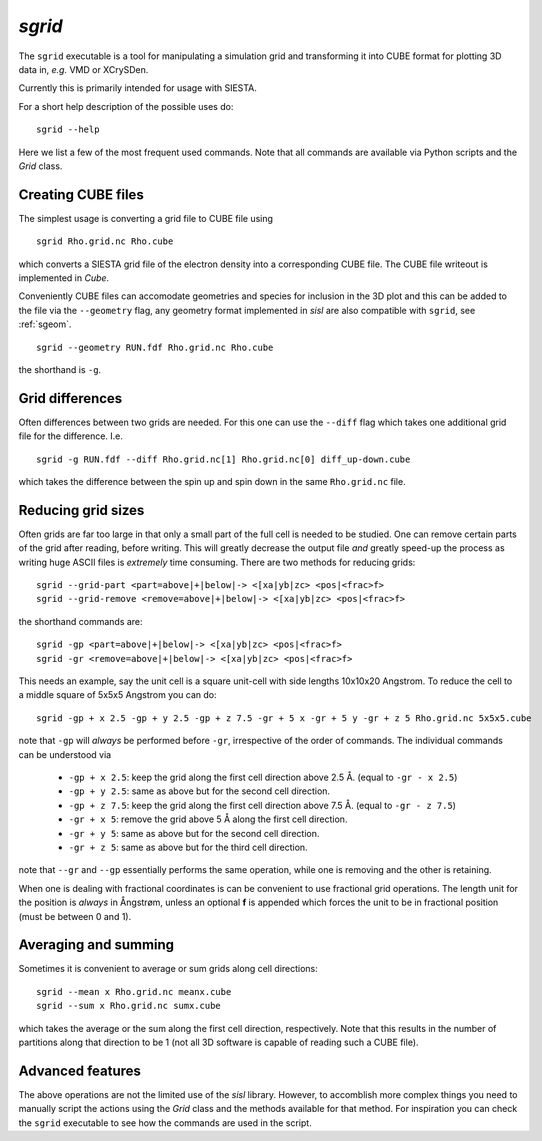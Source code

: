 .. highlight:: bash

.. _script_sgrid:

`sgrid`
=======

The ``sgrid`` executable is a tool for manipulating a simulation grid and transforming
it into CUBE format for plotting 3D data in, *e.g.* VMD or XCrySDen.

Currently this is primarily intended for usage with SIESTA.

For a short help description of the possible uses do:

::
		
   sgrid --help

Here we list a few of the most frequent used commands.
Note that all commands are available via Python scripts and the `Grid` class.

Creating CUBE files
-------------------

The simplest usage is converting a grid file to CUBE file using

::
		
    sgrid Rho.grid.nc Rho.cube

which converts a SIESTA grid file of the electron density into a corresponding
CUBE file. The CUBE file writeout is implemented in `Cube`.

Conveniently CUBE files can accomodate geometries and species for inclusion in the 3D
plot and this can be added to the file via the ``--geometry`` flag, any geometry format
implemented in `sisl` are also compatible with ``sgrid``, see :ref:`sgeom`.

::
		
   sgrid --geometry RUN.fdf Rho.grid.nc Rho.cube


the shorthand is ``-g``.
   
Grid differences
----------------

Often differences between two grids are needed. For this one can use the ``--diff`` flag which
takes one additional grid file for the difference. I.e.

::
		
   sgrid -g RUN.fdf --diff Rho.grid.nc[1] Rho.grid.nc[0] diff_up-down.cube

which takes the difference between the spin up and spin down in the same ``Rho.grid.nc`` file.

Reducing grid sizes
-------------------

Often grids are far too large in that only a small part of the full cell is needed to be studied.
One can remove certain parts of the grid after reading, before writing. This will greatly decrease
the output file *and* greatly speed-up the process as writing huge ASCII files is *extremely* time
consuming. There are two methods for reducing grids:

::
		
   sgrid --grid-part <part=above|+|below|-> <[xa|yb|zc> <pos|<frac>f>
   sgrid --grid-remove <remove=above|+|below|-> <[xa|yb|zc> <pos|<frac>f>

the shorthand commands are:

::
		
   sgrid -gp <part=above|+|below|-> <[xa|yb|zc> <pos|<frac>f>
   sgrid -gr <remove=above|+|below|-> <[xa|yb|zc> <pos|<frac>f>
   
This needs an example, say the unit cell is a square unit-cell with side lengths 10x10x20 Angstrom.
To reduce the cell to a middle square of 5x5x5 Angstrom you can do:

::
		
   sgrid -gp + x 2.5 -gp + y 2.5 -gp + z 7.5 -gr + 5 x -gr + 5 y -gr + z 5 Rho.grid.nc 5x5x5.cube

note that ``-gp`` will *always* be performed before ``-gr``, irrespective of the order of commands.
The individual commands can be understood via

  - ``-gp + x 2.5``: keep the grid along the first cell direction above 2.5 Å. (equal to ``-gr - x 2.5``)
  - ``-gp + y 2.5``: same as above but for the second cell direction.
  - ``-gp + z 7.5``: keep the grid along the first cell direction above 7.5 Å. (equal to ``-gr - z 7.5``)
  - ``-gr + x 5``: remove the grid above 5 Å along the first cell direction.
  - ``-gr + y 5``: same as above but for the second cell direction.
  - ``-gr + z 5``: same as above but for the third cell direction.

note that ``--gr`` and ``--gp`` essentially performs the same operation, while one is removing and
the other is retaining.

When one is dealing with fractional coordinates is can be convenient to use fractional grid operations.
The length unit for the position is *always* in Ångstrøm, unless an optional **f** is appended which
forces the unit to be in fractional position (must be between 0 and 1).

Averaging and summing
---------------------

Sometimes it is convenient to average or sum grids along cell directions:

::
		
   sgrid --mean x Rho.grid.nc meanx.cube
   sgrid --sum x Rho.grid.nc sumx.cube

which takes the average or the sum along the first cell direction, respectively. Note that this results
in the number of partitions along that direction to be 1 (not all 3D software is capable of reading such a
CUBE file).


Advanced features
-----------------

The above operations are not the limited use of the `sisl` library. However, to accomblish more complex
things you need to manually script the actions using the `Grid` class and the methods available for that method.
For inspiration you can check the ``sgrid`` executable to see how the commands are used in the script.


.. highlight:: python
